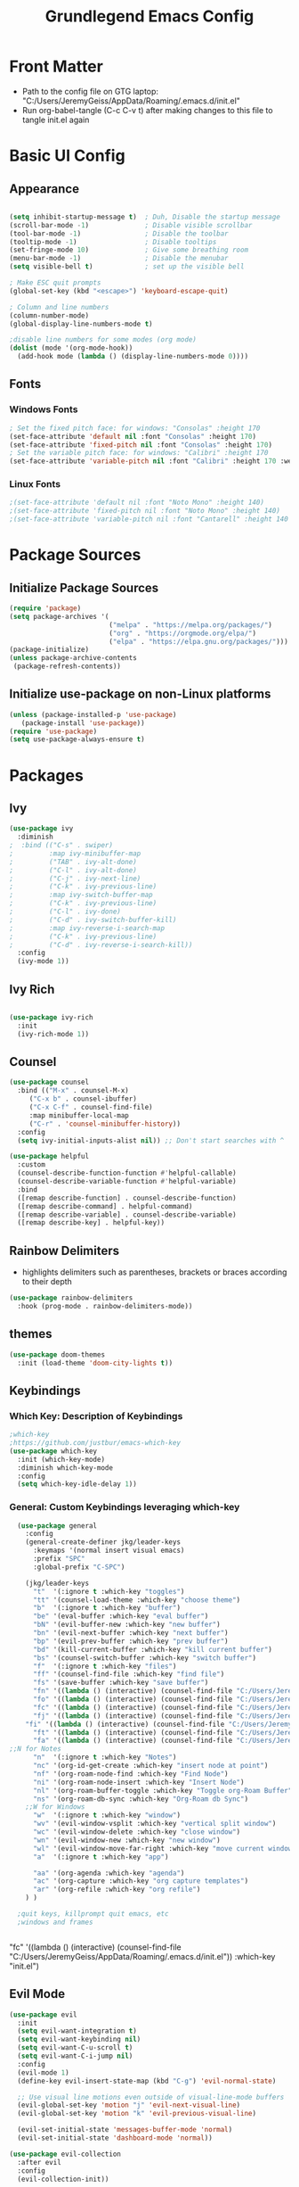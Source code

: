 
#+title: Grundlegend Emacs Config
#+STARTUP: overview 
#+PROPERTY: header-args:emacs-lisp :tangle "C:/Users/JeremyGeiss/AppData/Roaming/.emacs.d/init.el"
* Front Matter
    - Path to the config file on GTG laptop:  "C:/Users/JeremyGeiss/AppData/Roaming/.emacs.d/init.el"
    - Run org-babel-tangle (C-c C-v t) after making changes to this file to tangle init.el again

* Basic UI Config
** Appearance
#+begin_src emacs-lisp

  (setq inhibit-startup-message t)  ; Duh, Disable the startup message
  (scroll-bar-mode -1)              ; Disable visible scrollbar
  (tool-bar-mode -1)                ; Disable the toolbar
  (tooltip-mode -1)                 ; Disable tooltips
  (set-fringe-mode 10)              ; Give some breathing room
  (menu-bar-mode -1)                ; Disable the menubar
  (setq visible-bell t)             ; set up the visible bell

  ; Make ESC quit prompts
  (global-set-key (kbd "<escape>") 'keyboard-escape-quit)

  ; Column and line numbers
  (column-number-mode)
  (global-display-line-numbers-mode t)

  ;disable line numbers for some modes (org mode)
  (dolist (mode '(org-mode-hook))
    (add-hook mode (lambda () (display-line-numbers-mode 0))))
#+end_src

** Fonts
*** Windows Fonts
#+begin_src emacs-lisp
    ; Set the fixed pitch face: for windows: "Consolas" :height 170 
    (set-face-attribute 'default nil :font "Consolas" :height 170)
    (set-face-attribute 'fixed-pitch nil :font "Consolas" :height 170)
    ; Set the variable pitch face: for windows: "Calibri" :height 170 
    (set-face-attribute 'variable-pitch nil :font "Calibri" :height 170 :weight 'regular)
#+end_src
*** Linux Fonts
#+begin_src emacs-lisp
    ;(set-face-attribute 'default nil :font "Noto Mono" :height 140)
    ;(set-face-attribute 'fixed-pitch nil :font "Noto Mono" :height 140)
    ;(set-face-attribute 'variable-pitch nil :font "Cantarell" :height 140 :weight 'regular)
#+end_src
* Package Sources
** Initialize Package Sources
#+begin_src emacs-lisp
  (require 'package)
  (setq package-archives '(
                           ("melpa" . "https://melpa.org/packages/")
                           ("org" . "https://orgmode.org/elpa/")
                           ("elpa" . "https://elpa.gnu.org/packages/")))
  (package-initialize)
  (unless package-archive-contents
   (package-refresh-contents))

#+end_src
** Initialize use-package on non-Linux platforms
#+begin_src emacs-lisp
  (unless (package-installed-p 'use-package)
     (package-install 'use-package))
  (require 'use-package)
  (setq use-package-always-ensure t)
#+end_src
* Packages
** Ivy
#+begin_src emacs-lisp
(use-package ivy
  :diminish
;  :bind (("C-s" . swiper)
;         :map ivy-minibuffer-map
;         ("TAB" . ivy-alt-done)	
;         ("C-l" . ivy-alt-done)
;         ("C-j" . ivy-next-line)
;         ("C-k" . ivy-previous-line)
;         :map ivy-switch-buffer-map
;         ("C-k" . ivy-previous-line)
;         ("C-l" . ivy-done)
;         ("C-d" . ivy-switch-buffer-kill)
;         :map ivy-reverse-i-search-map
;         ("C-k" . ivy-previous-line)
;         ("C-d" . ivy-reverse-i-search-kill))
  :config
  (ivy-mode 1))

#+end_src
** Ivy Rich
#+begin_src emacs-lisp

(use-package ivy-rich
  :init
  (ivy-rich-mode 1))

#+end_src

** Counsel
#+begin_src emacs-lisp
(use-package counsel
  :bind (("M-x" . counsel-M-x)
	 ("C-x b" . counsel-ibuffer)
	 ("C-x C-f" . counsel-find-file)
	 :map minibuffer-local-map
	 ("C-r" . 'counsel-minibuffer-history))
  :config
  (setq ivy-initial-inputs-alist nil)) ;; Don't start searches with ^
#+end_src
#+begin_src emacs-lisp
(use-package helpful
  :custom
  (counsel-describe-function-function #'helpful-callable)
  (counsel-describe-variable-function #'helpful-variable)
  :bind
  ([remap describe-function] . counsel-describe-function)
  ([remap describe-command] . helpful-command)
  ([remap describe-variable] . counsel-describe-variable)
  ([remap describe-key] . helpful-key))
#+end_src
** Rainbow Delimiters
- highlights delimiters such as parentheses, brackets or braces according to their depth
#+begin_src emacs-lisp
(use-package rainbow-delimiters
  :hook (prog-mode . rainbow-delimiters-mode))
#+end_src
** themes
#+begin_src emacs-lisp
(use-package doom-themes
  :init (load-theme 'doom-city-lights t))
#+end_src
** Keybindings 
*** Which Key: Description of Keybindings
#+begin_src emacs-lisp
;which-key
;https://github.com/justbur/emacs-which-key
(use-package which-key
  :init (which-key-mode)
  :diminish which-key-mode
  :config
  (setq which-key-idle-delay 1))
#+end_src
*** General: Custom Keybindings leveraging which-key
#+begin_src emacs-lisp
    (use-package general
      :config
      (general-create-definer jkg/leader-keys
        :keymaps '(normal insert visual emacs)
        :prefix "SPC"
        :global-prefix "C-SPC")

      (jkg/leader-keys
        "t"  '(:ignore t :which-key "toggles")
        "tt" '(counsel-load-theme :which-key "choose theme")
        "b"  '(:ignore t :which-key "buffer")
        "be" '(eval-buffer :which-key "eval buffer") 
        "bN" '(evil-buffer-new :which-key "new buffer")
        "bn" '(evil-next-buffer :which-key "next buffer")
        "bp" '(evil-prev-buffer :which-key "prev buffer")
        "bd" '(kill-current-buffer :which-key "kill current buffer")
        "bs" '(counsel-switch-buffer :which-key "switch buffer")
        "f"  '(:ignore t :which-key "files")
        "ff" '(counsel-find-file :which-key "find file")
        "fs" '(save-buffer :which-key "save buffer")
        "fn" '((lambda () (interactive) (counsel-find-file "C:/Users/JeremyGeiss/OneDrive - Genuine Technology Group, Inc/Notes/")) :which-key "notes")
        "fo" '((lambda () (interactive) (counsel-find-file "C:/Users/JeremyGeiss/OneDrive - Genuine Technology Group, Inc/org/")) :which-key "org files")
        "fc" '((lambda () (interactive) (counsel-find-file "C:/Users/JeremyGeiss/OneDrive - Genuine Technology Group, Inc/org/config.org")) :which-key "config")
        "fj" '((lambda () (interactive) (counsel-find-file "C:/Users/JeremyGeiss/OneDrive - Genuine Technology Group, Inc/org/journal.org")) :which-key "journal")
      "fi" '((lambda () (interactive) (counsel-find-file "C:/Users/JeremyGeiss/AppData/Roaming/.emacs.d/init.el")) :which-key "init.el")
        "ft" '((lambda () (interactive) (counsel-find-file "C:/Users/JeremyGeiss/OneDrive - Genuine Technology Group, Inc/org/tasks.org")) :which-key "tasks")
        "fa" '((lambda () (interactive) (counsel-find-file "C:/Users/JeremyGeiss/OneDrive - Genuine Technology Group, Inc/org/archive.org")) :which-key "archive")
  ;;N for Notes
        "n"  '(:ignore t :which-key "Notes")
        "nc" '(org-id-get-create :which-key "insert node at point")
        "nf" '(org-roam-node-find :which-key "Find Node")
        "ni" '(org-roam-node-insert :which-key "Insert Node")
        "nl" '(org-roam-buffer-toggle :which-key "Toggle org-Roam Buffer")
        "ns" '(org-roam-db-sync :which-key "Org-Roam db Sync")
      ;;W for Windows
        "w"  '(:ignore t :which-key "window")
        "wv" '(evil-window-vsplit :which-key "vertical split window")
        "wc" '(evil-window-delete :which-key "close window")
        "wn" '(evil-window-new :which-key "new window")
        "wl" '(evil-window-move-far-right :which-key "move current window right")
        "a"  '(:ignore t :which-key "app")

        "aa" '(org-agenda :which-key "agenda")
        "ac" '(org-capture :which-key "org capture templates")
        "ar" '(org-refile :which-key "org refile")
      ) )

    ;quit keys, killprompt quit emacs, etc
    ;windows and frames


#+end_src

      "fc" '((lambda () (interactive) (counsel-find-file "C:/Users/JeremyGeiss/AppData/Roaming/.emacs.d/init.el")) :which-key "init.el")
** Evil Mode
#+begin_src emacs-lisp
(use-package evil
  :init
  (setq evil-want-integration t)
  (setq evil-want-keybinding nil)
  (setq evil-want-C-u-scroll t)
  (setq evil-want-C-i-jump nil)
  :config
  (evil-mode 1)
  (define-key evil-insert-state-map (kbd "C-g") 'evil-normal-state)
  
  ;; Use visual line motions even outside of visual-line-mode buffers
  (evil-global-set-key 'motion "j" 'evil-next-visual-line)
  (evil-global-set-key 'motion "k" 'evil-previous-visual-line)

  (evil-set-initial-state 'messages-buffer-mode 'normal)
  (evil-set-initial-state 'dashboard-mode 'normal))

(use-package evil-collection
  :after evil
  :config
  (evil-collection-init))



#+end_src
* Org Mode
https://orgmode.org/
** Org Setup
#+begin_src emacs-lisp

  (defun jkg/org-mode-setup ()
    (org-indent-mode)
    (variable-pitch-mode 1)
    (visual-line-mode 1))

#+end_src
** Auto tangle configuration files: Does NOT Work
#+begin_src emacs-lisp
    ;;automatically tangle emacs config file each time it is saved
    ;;this function is called in Org Package section
  (defun jkg/org-babel-tangle-config()
    (when (string-equal (buffer-file-name)
                        (expand-file-name "C:/Users/JeremyGeiss/OneDrive - Genuine Technology Group, Inc/org/config.org"))
    (let ((org-confirm-babel-evaluate nil))
      (org-babel-tangle))))
#+end_src
** Org fonts setup
#+begin_src emacs-lisp
(defun jkg/org-font-setup ()
  ;; Replace list hyphen with dot
  (font-lock-add-keywords 'org-mode
                          '(("^ *\\([-]\\) "
                             (0 (prog1 () (compose-region (match-beginning 1) (match-end 1) "•"))))))

  ;; Set faces for heading levels
  (dolist (face '((org-level-1 . 1.2)
                  (org-level-2 . 1.1)
                  (org-level-3 . 1.05)
                  (org-level-4 . 1.0)
                  (org-level-5 . 1.1)
                  (org-level-6 . 1.1)
                  (org-level-7 . 1.1)
                  (org-level-8 . 1.1)))
    (set-face-attribute (car face) nil :font "Calibri" :weight 'regular :height (cdr face)))

  ;; Ensure that anything that should be fixed-pitch in Org files appears that way
  (set-face-attribute 'org-block nil :foreground nil :inherit 'fixed-pitch)
  (set-face-attribute 'org-code nil   :inherit '(shadow fixed-pitch))
  (set-face-attribute 'org-table nil   :inherit '(shadow fixed-pitch))
  (set-face-attribute 'org-verbatim nil :inherit '(shadow fixed-pitch))
  (set-face-attribute 'org-special-keyword nil :inherit '(font-lock-comment-face fixed-pitch))
  (set-face-attribute 'org-meta-line nil :inherit '(font-lock-comment-face fixed-pitch))
  (set-face-attribute 'org-checkbox nil :inherit 'fixed-pitch))


#+end_src
** Org Package
#+begin_src emacs-lisp
    (use-package org
      :hook (org-mode . jkg/org-mode-setup)
      :config
      (setq org-ellipsis " ▾"
            org-hide-emphasis-markers t)

      (setq org-agenda-start-with-log-mode t)
      (setq org-log-done 'time)
      (setq org-log-into-drawer t)
      (setq org-directory "C:/Users/JeremyGeiss/OneDrive - Genuine Technology Group, Inc/org")
      (setq org-agenda-files
            '("C:/Users/JeremyGeiss/OneDrive - Genuine Technology Group, Inc/org/tasks.org"
              "C:/Users/JeremyGeiss/OneDrive - Genuine Technology Group, Inc/org/journal.org"))
      (setq org-refile-targets
            '(("archive.org" :maxlevel . 2)
              ("tasks.org" :maxlevel . 2)))
      ;;save org buffers after refiling
      (advice-add 'org-refile :after 'org-save-all-org-buffers)

      (jkg/org-font-setup)
      ;; this if for the auto-tangle but it does not work
      (add-hook 'org-mode-hook (lambda () (add-hook 'after-save-hook #'jkg/org-babel-tangle-config)))
      )



#+end_src
** Org Bullets

#+begin_src emacs-lisp
(use-package org-bullets
  :after org
  :hook (org-mode . org-bullets-mode)
  :custom
  (org-bullets-bullet-list '("◉" "○" "●" "○" "●" "○" "●")))

#+end_src
** Org appearance
#+begin_src emacs-lisp
(defun jkg/org-mode-visual-fill ()
  (setq visual-fill-column-width 100
        visual-fill-column-center-text t)
  (visual-fill-column-mode 1))

(use-package visual-fill-column
  :hook (org-mode . jkg/org-mode-visual-fill))

#+end_src
** Org Babel Languages
#+begin_src emacs-lisp

;;add languages for org-babel, not sure if this is required or not
(with-eval-after-load 'org
  (org-babel-do-load-languages
      'org-babel-load-languages
      '((emacs-lisp . t)
      (python . t)))

  (push '("conf-unix" . conf-unix) org-src-lang-modes))

#+end_src
** Org Structure templates
#+begin_src emacs-lisp

;;add some org structure templates for code blocks
(with-eval-after-load 'org
  ;; This is needed as of Org 9.2
  (require 'org-tempo)

  (add-to-list 'org-structure-template-alist '("sh" . "src shell"))
  (add-to-list 'org-structure-template-alist '("el" . "src emacs-lisp"))
  (add-to-list 'org-structure-template-alist '("py" . "src python")))
#+end_src
** Org Capture Templates 
- https://orgmode.org/manual/Using-capture.html
- https://orgmode.org/manual/Capture-templates.html
  
#+begin_src emacs-lisp
  ;;define the global hot-key
  (global-set-key (kbd "C-c c") 'org-capture)
  (setq org-capture-templates
        '(
          ;;todo item capture
          ("t"           ; hotkey
           "Todo"        ; type
           entry         ; type
           (file+headline "C:/Users/JeremyGeiss/OneDrive - Genuine Technology Group, Inc/org/tasks.org" "Tasks")
             "* TODO %?\n  %i\n  %a") ; template
          ;; inbox item
          ("i"
           "Inbox capture"
           plain
           (file "C:/Users/JeremyGeiss/OneDrive - Genuine Technology Group, Inc/org/inbox.org")
           "\n* %U %^{Title}\n %?")
          ;; journal entry
          ("j"
           "Journal"
           entry
           (file+datetree "C:/Users/JeremyGeiss/OneDrive - Genuine Technology Group, Inc/org/journal.org")
           (file "C:/Users/JeremyGeiss/OneDrive - Genuine Technology Group, Inc/org/journal.orgcaptmpl"))

          )
        )


#+end_src


**** Journal Capture template
#+begin_example
;; **** %U %^{Title}
        %?
#+end_example
 ("j"
           "Journal"
           entry
           (file+datetree "C:/Users/JeremyGeiss/OneDrive - Genuine Technology Group, Inc/org/journal.org")
           "* %?\n %i\n %%a")

           
** Org Export
***  export to Latex and PDF
#+begin_src emacs-lisp
(require 'ox-latex)
(unless (boundp 'org-latex-classes)
  (setq org-latex-classes nil))
(add-to-list 'org-latex-classes
             '("article"
               "\\documentclass{article}"
               ("\\section{%s}" . "\\section*{%s}")))
#+end_src
** Org Roam
- https://systemcrafters.cc/build-a-second-brain-in-emacs/getting-started-with-org-roam/
#+begin_src emacs-lisp
(use-package org-roam
  :ensure t
  :init
  (setq org-roam-v2-ack t)
  :custom
  (org-roam-directory "C:/Users/JeremyGeiss/OneDrive - Genuine Technology Group, Inc/Notes")
  (org-roam-completion-everywhere t)
  :bind (("C-c n l" . org-roam-buffer-toggle)
         ("C-c n f" . org-roam-node-find)
         ("C-c n i" . org-roam-node-insert)
         :map org-mode-map
         ("C-M-i"    . completion-at-point))
  :config
  (org-roam-setup))
#+end_src
